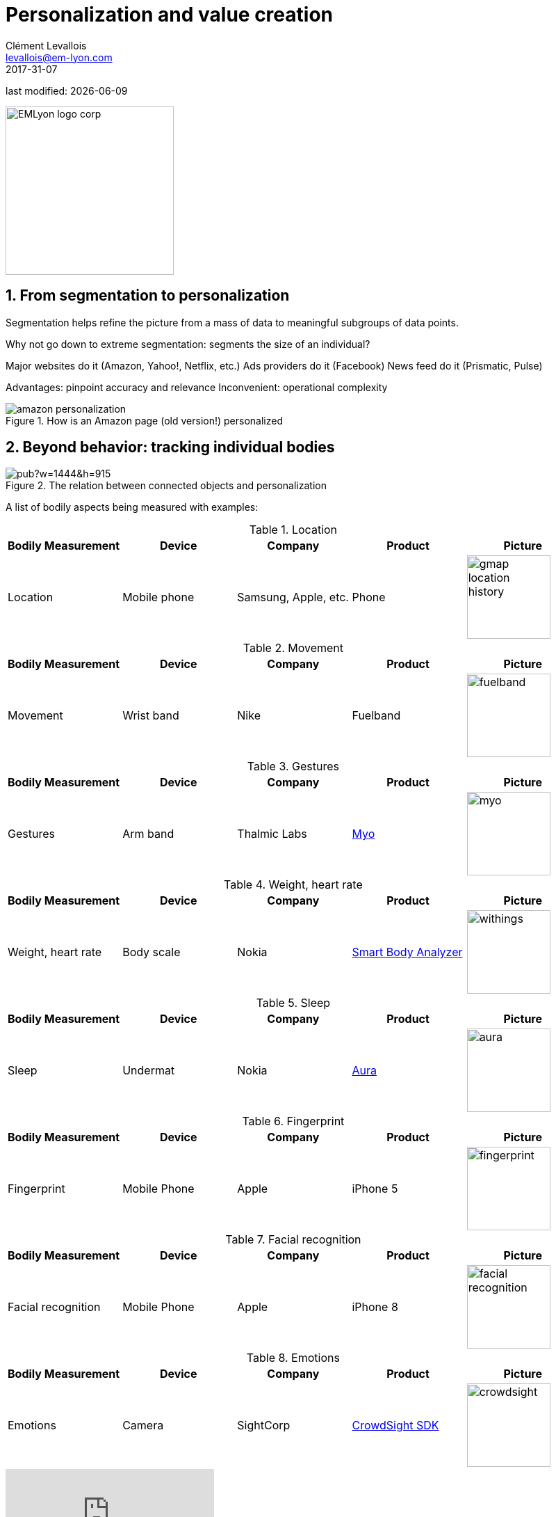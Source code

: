 = Personalization and value creation
Clément Levallois <levallois@em-lyon.com>
2017-31-07

last modified: {docdate}

:icons!:
:iconsfont:   font-awesome
:revnumber: 1.0
:example-caption!:
ifndef::imagesdir[:imagesdir: ../images]
ifndef::sourcedir[:sourcedir: ../../../main/java]

:title-logo-image: EMLyon_logo_corp.png[width="242" align="center"]

image::EMLyon_logo_corp.png[width="242" align="center"]

//ST: 'Escape' or 'o' to see all sides, F11 for full screen, 's' for speaker notes


== 1. From segmentation to personalization
//ST: 1. From segmentation to personalization

//ST: !
Segmentation helps refine the picture from a mass of data to meaningful subgroups of data points.

Why not go down to extreme segmentation: segments the size of an individual?

//ST: !
Major websites do it (Amazon, Yahoo!, Netflix, etc.)
Ads providers do it (Facebook)
News feed do it (Prismatic, Pulse)

//ST: !
Advantages: pinpoint accuracy and relevance
Inconvenient: operational complexity

//ST: !
image::amazon-personalization.png[align="center", title="How is an Amazon page (old version!) personalized"]

== 2. Beyond behavior: tracking individual bodies
//ST: 2. Beyond behavior: tracking individual bodies

//ST: !
image::https://docs.google.com/drawings/d/e/2PACX-1vRYaz45EZcZ_qqodnQvJ0Mfn-0LLx-42d5hj0wledNfPmU1by3B9vIZVE4ctMpiIVsS-jDoR_SlaFHf/pub?w=1444&h=915[aling="center",title="The relation between connected objects and personalization"]

//ST: !
A list of bodily aspects being measured with examples:

//ST: !
.Location
[cols="a,a,a,a,a",options="header"]
|==========================
|Bodily Measurement       |Device         |Company              |Product  |Picture
|Location                 |Mobile phone   |Samsung, Apple, etc. |Phone    |image::gmap-location-history.png[align="center",width=120]
|==========================


//ST: !
.Movement
[cols="a,a,a,a,a",options="header"]
|==========================
|Bodily Measurement       |Device         |Company              |Product     |Picture
|Movement                 |Wrist band     |Nike                 |Fuelband    |image::fuelband.jpg[align="center",width=120]
|==========================

//ST: !
.Gestures
[cols="a,a,a,a,a",options="header"]
|==========================
|Bodily Measurement       |Device         |Company              |Product                            |Picture
|Gestures                  |Arm band       |Thalmic Labs         |https://www.myo.com/[Myo]          |image::myo.png[align="center",width=120]
|==========================

//ST: !
.Weight, heart rate
[cols="a,a,a,a,a",options="header"]
|==========================
|Bodily Measurement       |Device         |Company              |Product              |Picture
|Weight, heart rate               |Body scale     |Nokia                |https://support.health.nokia.com/hc/en-us/categories/200118207-Smart-Body-Analyzer-WS-50-[Smart Body Analyzer]   |image::withings.png[align="center",width=120]
|==========================

//ST: !
.Sleep
[cols="a,a,a,a,a",options="header"]
|==========================
|Bodily Measurement       |Device         |Company              |Product              |Picture
|Sleep                    |Undermat       |Nokia                |https://support.health.nokia.com/hc/en-us/categories/200189426-Withings-Aura[Aura]                 |image::aura.jpg[align="center",width=120]
|==========================

//ST: !
.Fingerprint
[cols="a,a,a,a,a",options="header"]
|==========================
|Bodily Measurement       |Device         |Company              |Product              |Picture
|Fingerprint              |Mobile Phone   |Apple                |iPhone 5             |image::fingerprint.jpg[align="center",width=120]
|==========================

//ST: !
.Facial recognition
[cols="a,a,a,a,a",options="header"]
|==========================
|Bodily Measurement       |Device         |Company              |Product              |Picture
|Facial recognition       |Mobile Phone   |Apple                |iPhone 8             |image::facial-recognition.jpg[align="center",width=120]
|==========================

//ST: !
.Emotions
[cols="a,a,a,a,a",options="header"]
|==========================
|Bodily Measurement       |Device         |Company              |Product              |Picture
|Emotions                 |Camera         |SightCorp            |http://sightcorp.com/crowdsight/[CrowdSight SDK]       |image::crowdsight.png[align="center",width=120]
|==========================

//ST: !
video::7V8jrdH5tAQ[youtube]

//ST: !
.Behavior in public places
[cols="a,a,a,a,a",options="header"]
|==========================
|Bodily Measurement       |Device             |Company                  |Product                          |Picture
|Behavior in public areas |Multiple devices   |AGT International        |https://www.agtinternational.com/analytics/iot-analytics/crowd-analytics/[Mega Events Management Solution]  |image::agt.png[align="center",width=120]
|==========================

//ST: !
image::agt-2.png[align="center", title="source: https://www.agtinternational.com/wp-content/uploads/2014/10/AGT_AAG_MegaEvent-02Oct2014-2.pdf]

== 3. The case of Nicholas Felton: constant data monitoring
// 3. The case of Nicholas Felton: constant data monitoring


//ST: !
==== a. The Feltron reports

//ST: !
image::nicholas_felton3.jpg[align="center", title="Nicholas Felton"]

//ST: !
http://feltron.com/[Nicholas Felton] is a designer and data artist who produced printed annual reports from 2005 to 2014.

Reports on what?

//ST: !
Reports on his bodily data and social life, which he measures __constantly__

//ST: !
video::145332585[vimeo]

//ST: !
==== b. Not just Feltron

//ST: !
Insurance companies are interested in boosting individual health, using connected objects as monitoring devices

//ST: !
http://www.forbes.com/sites/parmyolson/2014/06/19/wearable-tech-health-insurance/[image:autodesk.jpg[align="center",title="Employee at Autodeck wearing a Jawbone as part of a company challenge"]]

//ST: !
Companies are looking to provide a 360 degree solution to health and well being through constant monitoring:

//ST: !
video::E9jq6XpZjGo[youtube]

//ST: !
Monitoring on health is also a B2B market to achieve "corporate welfare". See link:resources/corporate_wellness_smartdata_nokia.pdf[Nokia's brochure] on the topic.

== 4. Issues, limits
// 4. Issues, limits

//ST: !
These technologies open a vast number of issues: from data privacy to the redefinition of well-being, and the grey boundary between monitoring and surveillance.

//ST: !
A full session of this series is devoted to discussing these issues.

//ST: !
For the moment, let us just repeat cautionary remarks already mentioned in a different session:

//ST: !
==== a. "personalization" has been blamed for reinforcing "bubbles" or "tribes" views of the world (http://pubsonline.informs.org/doi/pdf/10.1287/mnsc.2013.1808[paying version] of the paper, free version https://www.researchgate.net/profile/Kartik_Hosanagar/publication/228233814_Will_the_Global_Village_Fracture_Into_Tribes_Recommender_Systems_and_Their_Effects_on_Consumer_Fragmentation/links/0046352960e0b2e12c000000/Will-the-Global-Village-Fracture-Into-Tribes-Recommender-Systems-and-Their-Effects-on-Consumer-Fragmentation.pdf[here]).

//ST: !
Content personalization is also blamed for favoring political polarization via an "echo chamber effect": social media tend to show me content I already agree with (paying version of the paper http://www.sciencedirect.com/science/article/pii/S0740624X16300375[here], free version https://www.academia.edu/24798528/Political_Polarization_on_Twitter_Implications_for_the_Use_of_Social_Media_in_Digital_Governments?auto=download[here]).

//ST: !
==== b. Personalizing the customer relationship, even when effective, is not inherently a good thing.

//ST: !
It has been shown that the http://www.coca-colacompany.com/stories/summer-of-sharing-share-a-coke-campaign-rolls-out-in-the-us[Coca-Cola #ShareaCoke campaign] is effective at making more children choose a soda with a label to their name, over a healthy drink (paying version of the study http://onlinelibrary.wiley.com/doi/10.1111/ijpo.12193/abstract[here], free version not available).

//ST: !
==== c. Personalization through technology? Companies rated with the best customer service do personalization differently: with humans.

//ST: !
See how Zappos offers a great service to their customers:

video::vApoQPISmvs[youtube]

(https://www.youtube.com/watch?v=IwE1zb9fiVs[another impactful version here])

//ST: !
or see (in French) how https://medium.com/@djo/obsession-service-client-captain-train-cb0b91467fd9[Trainline makes its customers happy].


== The end
//ST: The end
//ST: !

Find references for this lesson, and other lessons, https://seinecle.github.io/mk99/[here].

image:round_portrait_mini_150.png[align="center", role="right"]
This course is made by Clement Levallois.

Discover my other courses in data / tech for business: http://www.clementlevallois.net

Or get in touch via Twitter: https://www.twitter.com/seinecle[@seinecle]
